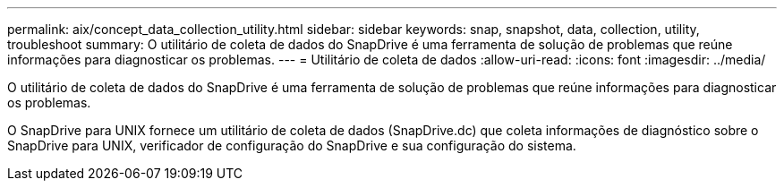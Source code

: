 ---
permalink: aix/concept_data_collection_utility.html 
sidebar: sidebar 
keywords: snap, snapshot, data, collection, utility, troubleshoot 
summary: O utilitário de coleta de dados do SnapDrive é uma ferramenta de solução de problemas que reúne informações para diagnosticar os problemas. 
---
= Utilitário de coleta de dados
:allow-uri-read: 
:icons: font
:imagesdir: ../media/


[role="lead"]
O utilitário de coleta de dados do SnapDrive é uma ferramenta de solução de problemas que reúne informações para diagnosticar os problemas.

O SnapDrive para UNIX fornece um utilitário de coleta de dados (SnapDrive.dc) que coleta informações de diagnóstico sobre o SnapDrive para UNIX, verificador de configuração do SnapDrive e sua configuração do sistema.
